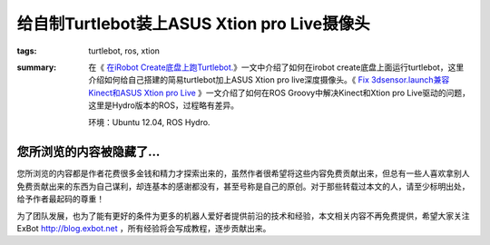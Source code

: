 给自制Turtlebot装上ASUS Xtion pro Live摄像头
#################################################

:tags: turtlebot, ros, xtion
:summary: 在《 `在iRobot Create底盘上跑Turtlebot. <2013-12-run_trutlebot_with_irobot_create.html>`_》一文中介绍了如何在irobot create底盘上面运行turtlebot，这里介绍如何给自己搭建的简易turtlebot加上ASUS Xtion pro live深度摄像头。《 `Fix 3dsensor.launch兼容Kinect和ASUS Xtion pro Live <2013-10-fix_kinect_xtion_pro_with_3dsensor.html>`_ 》一文介绍了如何在ROS Groovy中解决Kinect和Xtion pro Live驱动的问题，这里是Hydro版本的ROS，过程略有差异。

	环境：Ubuntu 12.04, ROS Hydro.

您所浏览的内容被隐藏了...
=============================

您所浏览的内容都是作者花费很多金钱和精力才探索出来的，虽然作者很希望将这些内容免费贡献出来，但总有一些人喜欢拿别人免费贡献出来的东西为自己谋利，却连基本的感谢都没有，甚至号称是自己的原创。对于那些转载过本文的人，请至少标明出处，给予作者最起码的尊重！

为了团队发展，也为了能有更好的条件为更多的机器人爱好者提供前沿的技术和经验，本文相关内容不再免费提供，希望大家关注ExBot http://blog.exbot.net ，所有经验将会写成教程，逐步贡献出来。